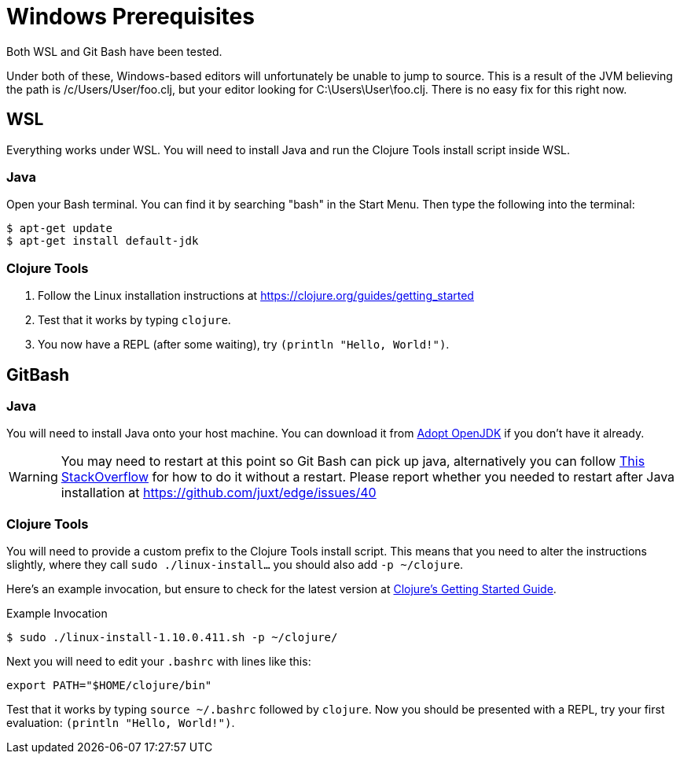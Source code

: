 = Windows Prerequisites

Both WSL and Git Bash have been tested.

Under both of these, Windows-based editors will unfortunately be unable to jump to source.
This is a result of the JVM believing the path is /c/Users/User/foo.clj, but your editor looking for C:\Users\User\foo.clj.
There is no easy fix for this right now.

== WSL

Everything works under WSL.
You will need to install Java and run the Clojure Tools install script inside WSL.

=== Java

Open your Bash terminal.
You can find it by searching "bash" in the Start Menu.
Then type the following into the terminal:

[source,shell]
----
$ apt-get update
$ apt-get install default-jdk
----

=== Clojure Tools

1. Follow the Linux installation instructions at https://clojure.org/guides/getting_started 
2. Test that it works by typing `clojure`.
3. You now have a REPL (after some waiting), try `(println "Hello, World!")`.


== GitBash

=== Java

You will need to install Java onto your host machine.
You can download it from link:https://adoptopenjdk.net/index.html?variant=openjdk8&jvmVariant=hotspot[Adopt OpenJDK] if you don't have it already.

WARNING: You may need to restart at this point so Git Bash can pick up java, alternatively you can follow link:https://stackoverflow.com/questions/11723442/how-do-you-set-java-version-in-windows-git-bash[This StackOverflow] for how to do it without a restart.  Please report whether you needed to restart after Java installation at https://github.com/juxt/edge/issues/40

=== Clojure Tools

You will need to provide a custom prefix to the Clojure Tools install script.
This means that you need to alter the instructions slightly, where they call `sudo ./linux-install...` you should also add `-p ~/clojure`.

Here's an example invocation, but ensure to check for the latest version at link:https://clojure.org/guides/getting_started[Clojure's Getting Started Guide].

.Example Invocation
[source,shell]
----
$ sudo ./linux-install-1.10.0.411.sh -p ~/clojure/
----

Next you will need to edit your `.bashrc` with lines like this:

[source,bash]
----
export PATH="$HOME/clojure/bin"
----

Test that it works by typing `source ~/.bashrc` followed by `clojure`.
Now you should be presented with a REPL, try your first evaluation: `(println "Hello, World!")`.
